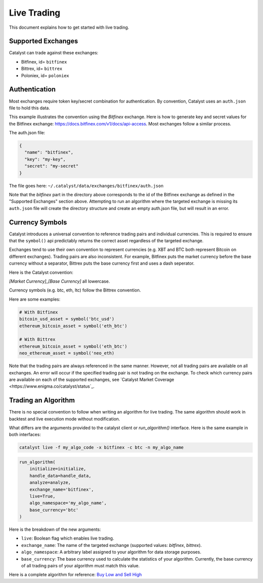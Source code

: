 Live Trading
============
This document explains how to get started with live trading.

Supported Exchanges
^^^^^^^^^^^^^^^^^^^
Catalyst can trade against these exchanges:

- Bitfinex, id= ``bitfinex``
- Bittrex, id= ``bittrex``
- Poloniex, id= ``poloniex``

Authentication
^^^^^^^^^^^^^^
Most exchanges require token key/secret combination for authentication. By
convention, Catalyst uses an ``auth.json`` file to hold this data.

This example illustrates the convention using the *Bitfinex* exchange.
Here is how to generate key and secret values for the Bitfinex exchange:
https://docs.bitfinex.com/v1/docs/api-access. Most exchanges follow
a similar process.

The auth.json file:

.. code-block:: json

  {
    "name": "bitfinex",
    "key": "my-key",
    "secret": "my-secret"
  }


The file goes here: ``~/.catalyst/data/exchanges/bitfinex/auth.json``

Note that the `bitfinex` part in the directory above corresponds to the id of the Bitfinex
exchange as defined in the "Supported Exchanges" section above.
Attempting to run an algorithm where the targeted exchange is missing
its ``auth.json`` file will create the directory structure and create an empty
auth.json file, but will result in an error.

Currency Symbols
^^^^^^^^^^^^^^^^
Catalyst introduces a universal convention to reference
trading pairs and individual currencies. This
is required to ensure that the ``symbol()`` api predictably
returns the correct asset regardless of the targeted exchange.

Exchanges tend to use their own convention to represent currencies
(e.g. XBT and BTC both represent Bitcoin on different exchanges).
Trading pairs are also inconsistent. For example, Bitfinex
puts the market currency before the base currency without a
separator, Bittrex puts the base currency first and uses a dash
seperator.

Here is the Catalyst convention:

*[Market Currency]_[Base Currency]* all lowercase.

Currency symbols (e.g. btc, eth, ltc) follow the Bittrex convention.

Here are some examples:

.. code-block:: json

  # With Bitfinex
  bitcoin_usd_asset = symbol('btc_usd')
  ethereum_bitcoin_asset = symbol('eth_btc')

  # With Bittrex
  ethereum_bitcoin_asset = symbol('eth_btc')
  neo_ethereum_asset = symbol('neo_eth)

Note that the trading pairs are always referenced in the same manner.
However, not all trading pairs are available on all exchanges. An
error will occur if the specified trading pair is not trading
on the exchange. To check which currency pairs are available on each 
of the supported exchanges, see `Catalyst Market Coverage <https://www.enigma.co/catalyst/status`_.

Trading an Algorithm
^^^^^^^^^^^^^^^^^^^^
There is no special convention to follow when writing an
algorithm for live trading. The same algorithm should work in
backtest and live execution mode without modification.

What differs are the arguments provided to the catalyst client or
`run_algorithm()` interface. Here is the same example in both interfaces:

.. code-block:: bash

  catalyst live -f my_algo_code -x bitfinex -c btc -n my_algo_name 

.. code-block:: python

  run_algorithm(
      initialize=initialize,
      handle_data=handle_data,
      analyze=analyze,
      exchange_name='bitfinex',
      live=True,
      algo_namespace='my_algo_name',
      base_currency='btc'
  )


Here is the breakdown of the new arguments:

- ``live``: Boolean flag which enables live trading.
- ``exchange_name``: The name of the targeted exchange
  (supported values: *bitfinex*, *bittrex*).
- ``algo_namespace``: A arbitrary label assigned to your algorithm for
  data storage purposes.
- ``base_currency``: The base currency used to calculate the
  statistics of your algorithm. Currently, the base currency of all
  trading pairs of your algorithm must match this value.

Here is a complete algorithm for reference:
`Buy Low and Sell High <https://github.com/enigmampc/catalyst/blob/master/catalyst/examples/buy_low_sell_high_live.py>`_
